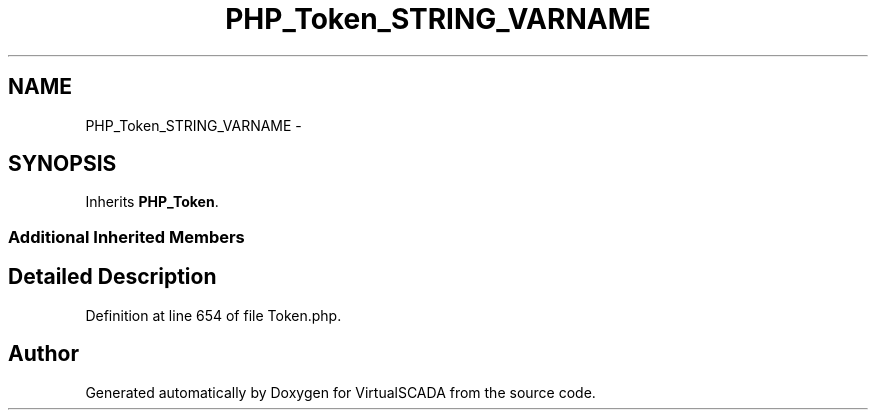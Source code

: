 .TH "PHP_Token_STRING_VARNAME" 3 "Tue Apr 14 2015" "Version 1.0" "VirtualSCADA" \" -*- nroff -*-
.ad l
.nh
.SH NAME
PHP_Token_STRING_VARNAME \- 
.SH SYNOPSIS
.br
.PP
.PP
Inherits \fBPHP_Token\fP\&.
.SS "Additional Inherited Members"
.SH "Detailed Description"
.PP 
Definition at line 654 of file Token\&.php\&.

.SH "Author"
.PP 
Generated automatically by Doxygen for VirtualSCADA from the source code\&.

